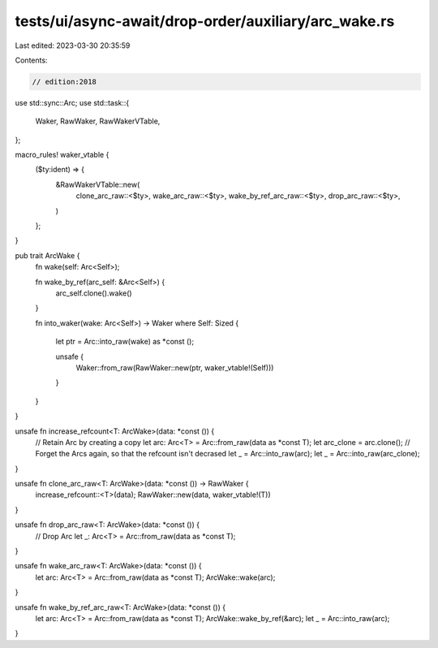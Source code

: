 tests/ui/async-await/drop-order/auxiliary/arc_wake.rs
=====================================================

Last edited: 2023-03-30 20:35:59

Contents:

.. code-block:: rs

    // edition:2018

use std::sync::Arc;
use std::task::{
    Waker, RawWaker, RawWakerVTable,
};

macro_rules! waker_vtable {
    ($ty:ident) => {
        &RawWakerVTable::new(
            clone_arc_raw::<$ty>,
            wake_arc_raw::<$ty>,
            wake_by_ref_arc_raw::<$ty>,
            drop_arc_raw::<$ty>,
        )
    };
}

pub trait ArcWake {
    fn wake(self: Arc<Self>);

    fn wake_by_ref(arc_self: &Arc<Self>) {
        arc_self.clone().wake()
    }

    fn into_waker(wake: Arc<Self>) -> Waker where Self: Sized
    {
        let ptr = Arc::into_raw(wake) as *const ();

        unsafe {
            Waker::from_raw(RawWaker::new(ptr, waker_vtable!(Self)))
        }
    }
}

unsafe fn increase_refcount<T: ArcWake>(data: *const ()) {
    // Retain Arc by creating a copy
    let arc: Arc<T> = Arc::from_raw(data as *const T);
    let arc_clone = arc.clone();
    // Forget the Arcs again, so that the refcount isn't decrased
    let _ = Arc::into_raw(arc);
    let _ = Arc::into_raw(arc_clone);
}

unsafe fn clone_arc_raw<T: ArcWake>(data: *const ()) -> RawWaker {
    increase_refcount::<T>(data);
    RawWaker::new(data, waker_vtable!(T))
}

unsafe fn drop_arc_raw<T: ArcWake>(data: *const ()) {
    // Drop Arc
    let _: Arc<T> = Arc::from_raw(data as *const T);
}

unsafe fn wake_arc_raw<T: ArcWake>(data: *const ()) {
    let arc: Arc<T> = Arc::from_raw(data as *const T);
    ArcWake::wake(arc);
}

unsafe fn wake_by_ref_arc_raw<T: ArcWake>(data: *const ()) {
    let arc: Arc<T> = Arc::from_raw(data as *const T);
    ArcWake::wake_by_ref(&arc);
    let _ = Arc::into_raw(arc);
}


